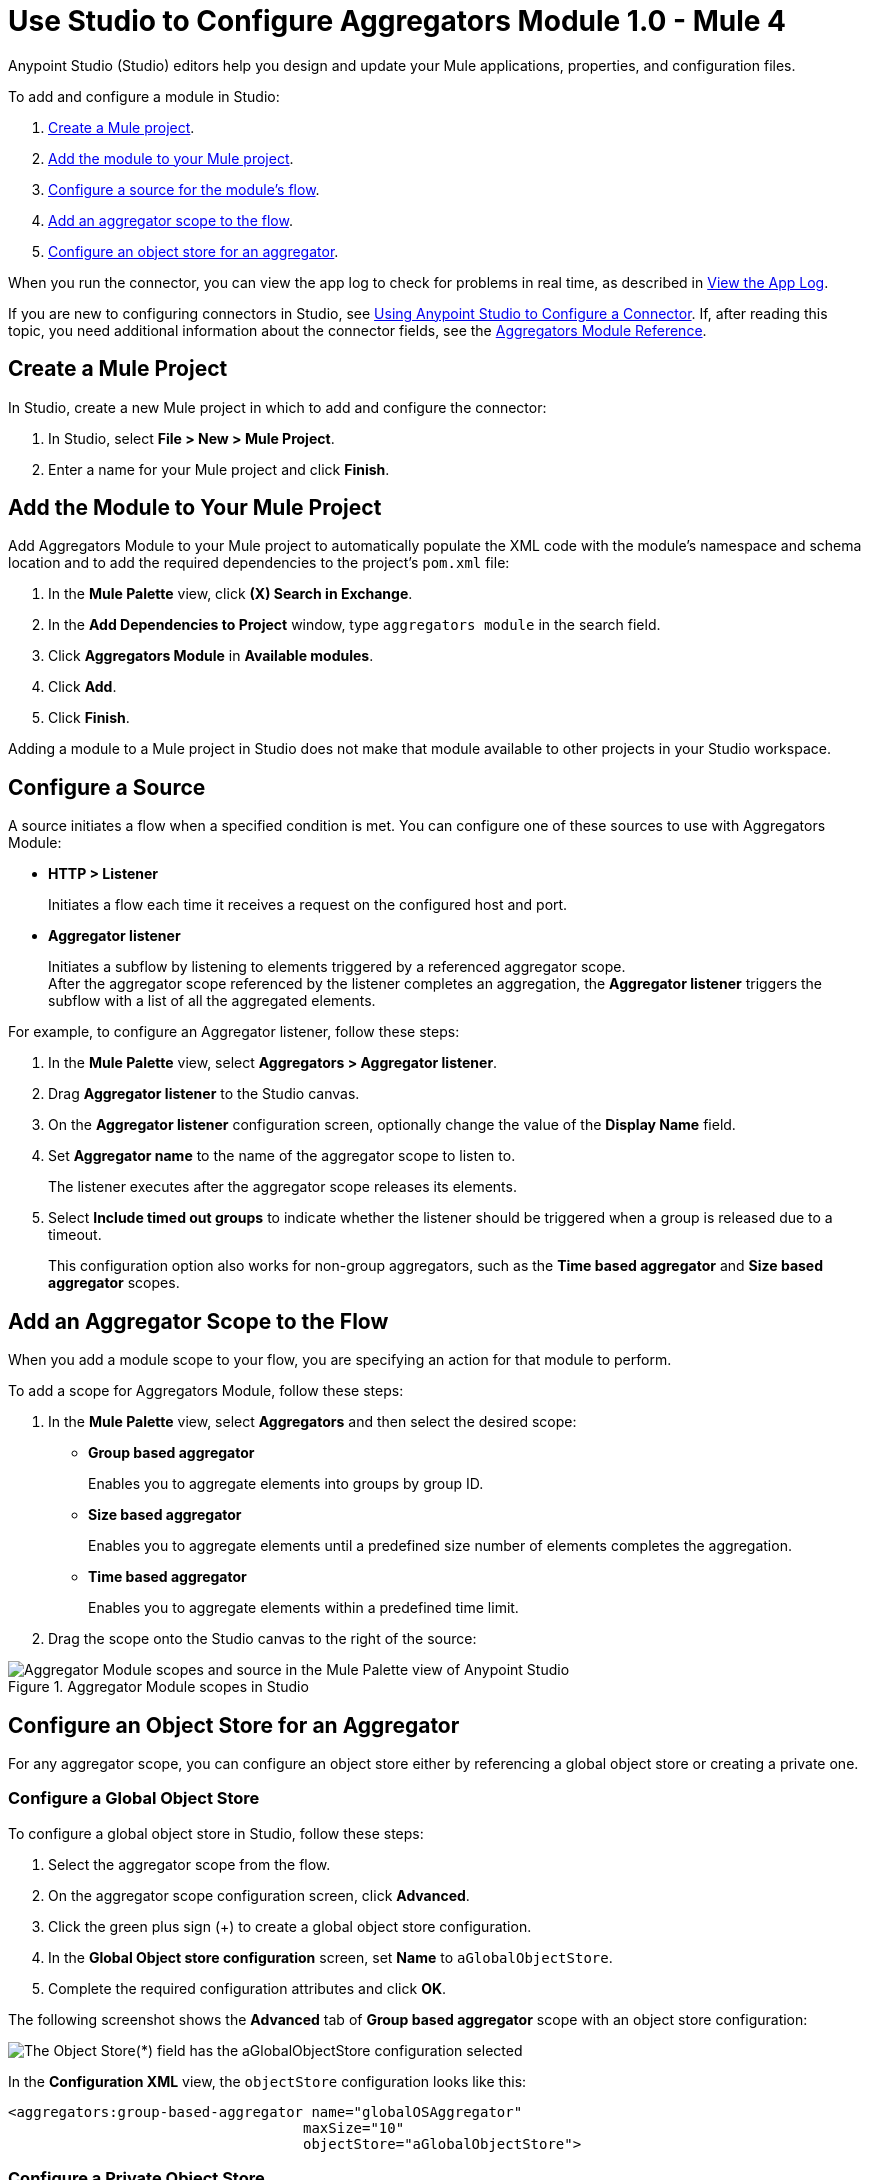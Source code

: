 = Use Studio to Configure Aggregators Module 1.0 - Mule 4

Anypoint Studio (Studio) editors help you design and update your Mule applications, properties, and configuration files.

To add and configure a module in Studio:

. <<create-mule-project,Create a Mule project>>.
. <<add-connector-to-project,Add the module to your Mule project>>.
. <<configure-source,Configure a source for the module's flow>>.
. <<add-connector-operation,Add an aggregator scope to the flow>>.
. <<configure-os-aggregator,Configure an object store for an aggregator>>.

When you run the connector, you can view the app log to check for problems in real time, as described in <<view-app-log,View the App Log>>.

If you are new to configuring connectors in Studio, see xref:connectors::introduction/intro-config-use-studio.adoc[Using Anypoint Studio to Configure a Connector]. If, after reading this topic, you need additional information about the connector fields, see the xref:aggregators-module-reference.adoc [Aggregators Module Reference].

[[create-mule-project]]
== Create a Mule Project

In Studio, create a new Mule project in which to add and configure the connector:

. In Studio, select *File > New > Mule Project*.
. Enter a name for your Mule project and click *Finish*.


[[add-connector-to-project]]
== Add the Module to Your Mule Project

Add Aggregators Module to your Mule project to automatically populate the XML code with the module's namespace and schema location and to add the required dependencies to the project's `pom.xml` file:

. In the *Mule Palette* view, click *(X) Search in Exchange*.
. In the *Add Dependencies to Project* window, type `aggregators module` in the search field.
. Click *Aggregators Module* in *Available modules*.
. Click *Add*.
. Click *Finish*.

Adding a module to a Mule project in Studio does not make that module available to other projects in your Studio workspace.


[[configure-source]]
== Configure a Source

A source initiates a flow when a specified condition is met.
You can configure one of these sources to use with Aggregators Module:

* *HTTP > Listener*
+
Initiates a flow each time it receives a request on the configured host and port.
* *Aggregator listener*
+
Initiates a subflow by listening to elements triggered by a referenced aggregator scope. +
After the aggregator scope referenced by the listener completes an aggregation, the *Aggregator listener* triggers the subflow with a list of all the aggregated elements.

For example, to configure an Aggregator listener, follow these steps:

. In the *Mule Palette* view, select *Aggregators > Aggregator listener*.
. Drag *Aggregator listener* to the Studio canvas.
. On the *Aggregator listener* configuration screen, optionally change the value of the *Display Name* field.
. Set *Aggregator name* to the name of the aggregator scope to listen to.
+
The listener executes after the aggregator scope releases its elements.
. Select *Include timed out groups* to indicate whether the listener should be triggered when a group is released due to a timeout.
+
This configuration option also works for non-group aggregators, such as the *Time based aggregator* and *Size based aggregator* scopes.


[[add-connector-operation]]
== Add an Aggregator Scope to the Flow

When you add a module scope to your flow, you are specifying an action for that module to perform.

To add a scope for Aggregators Module, follow these steps:

. In the *Mule Palette* view, select *Aggregators* and then select the desired scope:
+
* *Group based aggregator*
+
Enables you to aggregate elements into groups by group ID.
* *Size based aggregator*
+
Enables you to aggregate elements until a predefined size number of elements completes the aggregation.
* *Time based aggregator*
+
Enables you to aggregate elements within a predefined time limit.
+
. Drag the scope onto the Studio canvas to the right of the source:

.Aggregator Module scopes in Studio
image::aggregators-scopes.png[Aggregator Module scopes and source in the Mule Palette view of Anypoint Studio]

[[configure-os-aggregator]]
== Configure an Object Store for an Aggregator

For any aggregator scope, you can configure an object store either by referencing a global object store or creating a private one.

=== Configure a Global Object Store

To configure a global object store in Studio, follow these steps:

. Select the aggregator scope from the flow.
. On the aggregator scope configuration screen, click *Advanced*.
. Click the green plus sign (+) to create a global object store configuration.
. In the *Global Object store configuration* screen, set *Name* to `aGlobalObjectStore`.
. Complete the required configuration attributes and click *OK*.

The following screenshot shows the *Advanced* tab of *Group based aggregator* scope with an object store configuration:

image::aggregators-os-global.png[The Object Store(*) field has the aGlobalObjectStore configuration selected]

In the *Configuration XML* view, the `objectStore` configuration looks like this:

[source,xml,linenums]
----
<aggregators:group-based-aggregator name="globalOSAggregator"
                                   maxSize="10"
                                   objectStore="aGlobalObjectStore">

----

=== Configure a Private Object Store

To configure a private object store in Studio, manually update the XML code:

. Select the aggregator scope from the flow.
. Click *Configuration XML* in your Studio canvas.
. Add the XML private object store `<os:private-object-store>` inside the `<aggregators:object-store>` section, for example:

[source,xml,linenums]
----
<aggregators:size-based-aggregator  name="privateOSAggregator" maxSize="10">
    ...
    <aggregators:object-store>
        <os:private-object-store alias="privateObjectStore" persistent="false"/>
    </aggregators:object-store>
</aggregators:group-based-aggregator>
----

[[view-app-log]]
== View the App Log

To check for problems, you can view the app log as follows:

* If you’re running the app from Anypoint Platform, the app log output is visible in the Anypoint Studio console window.
* If you’re running the app using Mule from the command line, the app log output is visible in your OS console.

Unless the log file path is customized in the app’s log file (`log4j2.xml`), you can also view the app log in the default location `MULE_HOME/logs/<app-name>.log`.


== See Also
* xref:connectors::introduction/introduction-to-anypoint-connectors.adoc[Introduction to Anypoint Connectors]
* xref:connectors::introduction/intro-config-use-studio.adoc[Using Anypoint Studio to Configure a Connector]
* xref:aggregators-module-reference.adoc[Aggregators Module Reference]
* https://help.mulesoft.com[MuleSoft Help Center]
